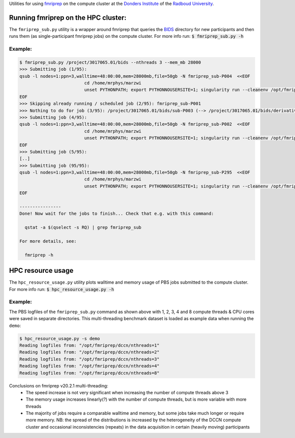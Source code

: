 Utilities for using `fmriprep <https://fmriprep.org>`__ on the compute cluster at the `Donders Institute <https://www.ru.nl/donders/>`__ of the `Radboud University <https://www.ru.nl/english/>`__.

Running fmriprep on the HPC cluster:
====================================

The ``fmriprep_sub.py`` utility is a wrapper around fmriprep that queries the `BIDS <http://bids.neuroimaging.io>`__ directory for new participants and then runs them (as single-participant fmriprep jobs) on the compute cluster. For more info run: :code:`$ fmriprep_sub.py -h`

Example:
--------

.. code-block:: console

   $ fmriprep_sub.py /project/3017065.01/bids --nthreads 3 --mem_mb 28000
   >>> Submitting job (1/95):
   qsub -l nodes=1:ppn=3,walltime=48:00:00,mem=28000mb,file=50gb -N fmriprep_sub-P004  <<EOF
                            cd /home/mrphys/marzwi
                            unset PYTHONPATH; export PYTHONNOUSERSITE=1; singularity run --cleanenv /opt/fmriprep/20.2.1/fmriprep-20.2.1.simg /project/3017065.01/bids /project/3017065.01/bids/derivatives participant -w \$TMPDIR --participant-label P004 --skip-bids-validation --fs-license-file /opt_host/fmriprep/license.txt --mem_mb 28000 --omp-nthreads 3 --nthreads 3
   EOF
   >>> Skipping already running / scheduled job (2/95): fmriprep_sub-P001
   >>> Nothing to do for job (3/95): /project/3017065.01/bids/sub-P003 (--> /project/3017065.01/bids/derivatives/fmriprep/sub-P003.html)
   >>> Submitting job (4/95):
   qsub -l nodes=1:ppn=3,walltime=48:00:00,mem=28000mb,file=50gb -N fmriprep_sub-P002  <<EOF
                            cd /home/mrphys/marzwi
                            unset PYTHONPATH; export PYTHONNOUSERSITE=1; singularity run --cleanenv /opt/fmriprep/20.2.1/fmriprep-20.2.1.simg /project/3017065.01/bids /project/3017065.01/bids/derivatives participant -w \$TMPDIR --participant-label P002 --skip-bids-validation --fs-license-file /opt_host/fmriprep/license.txt --mem_mb 28000 --omp-nthreads 3 --nthreads 3
   EOF
   >>> Submitting job (5/95):
   [..]
   >>> Submitting job (95/95):
   qsub -l nodes=1:ppn=3,walltime=48:00:00,mem=28000mb,file=50gb -N fmriprep_sub-P295  <<EOF
                            cd /home/mrphys/marzwi
                            unset PYTHONPATH; export PYTHONNOUSERSITE=1; singularity run --cleanenv /opt/fmriprep/20.2.1/fmriprep-20.2.1.simg /project/3017065.01/bids /project/3017065.01/bids/derivatives participant -w \$TMPDIR --participant-label P295 --skip-bids-validation --fs-license-file /opt_host/fmriprep/license.txt --mem_mb 28000 --omp-nthreads 3 --nthreads 3
   EOF

   ----------------
   Done! Now wait for the jobs to finish... Check that e.g. with this command:

     qstat -a $(qselect -s RQ) | grep fmriprep_sub

   For more details, see:

     fmriprep -h

HPC resource usage
==================

The ``hpc_resource_usage.py`` utility plots walltime and memory usage of PBS jobs submitted to the compute cluster. For more info run: :code:`$ hpc_resource_usage.py -h`

Example:
--------

The PBS logfiles of the ``fmriprep_sub.py`` command as shown above with 1, 2, 3, 4 and 8 compute threads & CPU cores were saved in separate directories. This multi-threading benchmark dataset is loaded as example data when running the ``demo``:

.. code-block:: console

   $ hpc_resource_usage.py -s demo
   Reading logfiles from: "/opt/fmriprep/dccn/nthreads=1"
   Reading logfiles from: "/opt/fmriprep/dccn/nthreads=2"
   Reading logfiles from: "/opt/fmriprep/dccn/nthreads=3"
   Reading logfiles from: "/opt/fmriprep/dccn/nthreads=4"
   Reading logfiles from: "/opt/fmriprep/dccn/nthreads=8"

.. image:: ./hpc_resource_usage.png
   :alt: HPC resource usage histograms

Conclusions on fmriprep v20.2.1 multi-threading:
 - The speed increase is not very significant when increasing the number of compute threads above 3
 - The memory usage increases linearly(?) with the number of compute threads, but is more variable with more threads
 - The majority of jobs require a comparable walltime and memory, but some jobs take much longer or require more memory. NB: the spread of the distributions is increased by the heterogeneity of the DCCN compute cluster and occasional inconsistencies (repeats) in the data acquisition in certain (heavily moving) participants
